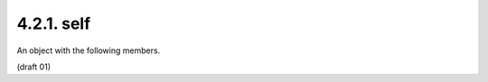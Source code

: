 4.2.1. self
^^^^^^^^^^^^^^^^^^^^^


An object with the following members.

.. glossary::

   href  

        REQUIRED.  The URI that resulted in this response.

(draft 01)

